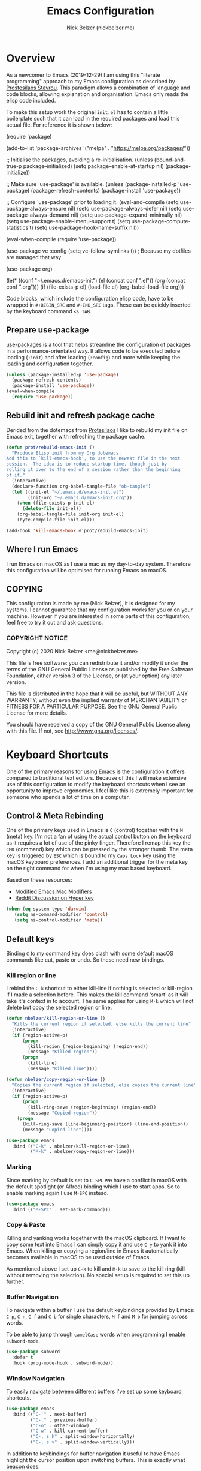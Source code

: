 #+title: Emacs Configuration
#+AUTHOR: Nick Belzer (nickbelzer.me)
* Overview
As a newcomer to Emacs (2019-12-29) I am using this "literate
programming" approach to my Emacs configuration as described by
[[https://protesilaos.com/dotemacs][Prostesilaos Stavrou]]. This paradigm allows a combination of language and
code blocks, allowing explanation and organisation. Emacs only reads the
elisp code included.

To make this setup work the original =init.el= has to contain a little
boilerplate such that it can load in the required packages and load this
actual file. For reference it is shown below:

#+begin_example emacs-lisp
(require 'package)

(add-to-list 'package-archives
             '("melpa" . "https://melpa.org/packages/"))

;; Initialise the packages, avoiding a re-initialisation.
(unless (bound-and-true-p package--initialized)
  (setq package-enable-at-startup nil)
  (package-initialize))

;; Make sure `use-package' is available.
(unless (package-installed-p 'use-package)
  (package-refresh-contents)
  (package-install 'use-package))

;; Configure `use-package' prior to loading it.
(eval-and-compile
  (setq use-package-always-ensure nil)
  (setq use-package-always-defer nil)
  (setq use-package-always-demand nil)
  (setq use-package-expand-minimally nil)
  (setq use-package-enable-imenu-support t)
  (setq use-package-compute-statistics t)
  (setq use-package-hook-name-suffix nil))

(eval-when-compile
  (require 'use-package))

(use-package vc
  :config
  (setq vc-follow-symlinks t)) ; Because my dotfiles are managed that way

(use-package org)

(let* ((conf "~/.emacs.d/emacs-init")
       (el (concat conf ".el"))
       (org (concat conf ".org")))
  (if (file-exists-p el)
      (load-file el)
    (org-babel-load-file org)))
#+end_example

Code blocks, which include the configuration elisp code, have to be
wrapped in =#+BEGIN_SRC= and =#+END_SRC= tags. These can be quickly
inserted by the keyboard command =<s TAB=.

** Prepare use-package
[[https://github.com/jwiegley/use-package][use-packages]] is a tool that helps streamline the configuration of
packages in a performance-orientated way. It allows code to be executed
before loading (=:init=) and after loading (=:config=) and more while
keeping the loading and configuration together.

#+BEGIN_SRC emacs-lisp
(unless (package-installed-p 'use-package)
  (package-refresh-contents)
  (package-install 'use-package))
(eval-when-compile
  (require 'use-package))
#+END_SRC

** Rebuild init and refresh package cache
Derided from the dotemacs from [[https://protesilaos.com/dotemacs/#h:b343378b-d3ec-4c90-8117-6cf92abee45b][Protesilaos]] I like to rebuild my init file on Emacs exit, together with refreshing the package cache.

#+BEGIN_SRC emacs-lisp
(defun prot/rebuild-emacs-init ()
  "Produce Elisp init from my Org dotemacs.
Add this to `kill-emacs-hook', to use the newest file in the next
session.  The idea is to reduce startup time, though just by
rolling it over to the end of a session rather than the beginning
of it."
  (interactive)
  (declare-function org-babel-tangle-file "ob-tangle")
  (let ((init-el "~/.emacs.d/emacs-init.el")
        (init-org "~/.emacs.d/emacs-init.org"))
    (when (file-exists-p init-el)
      (delete-file init-el))
    (org-babel-tangle-file init-org init-el)
    (byte-compile-file init-el)))

(add-hook 'kill-emacs-hook #'prot/rebuild-emacs-init)
#+END_SRC
** Where I run Emacs
I run Emacs on macOS as I use a mac as my day-to-day system. Therefore
this configuration will be optimised for running Emacs on macOS.

** COPYING
This configuration is made by me (Nick Belzer), it is designed for my
systems. I cannot guarantee that my configuration works for you or on
your machine. However if you are interested in some parts of this
configuration, feel free to try it out and ask questions.

*** COPYRIGHT NOTICE
Copyright (c) 2020 Nick Belzer <me@nickbelzer.me>

This file is free software: you can redistribute it and/or modify it
under the terms of the GNU General Public License as published by the
Free Software Foundation, either version 3 of the License, or (at
your option) any later version.

This file is distributed in the hope that it will be useful, but
WITHOUT ANY WARRANTY; without even the implied warranty of
MERCHANTABILITY or FITNESS FOR A PARTICULAR PURPOSE.  See the GNU
General Public License for more details.

You should have received a copy of the GNU General Public License
along with this file.  If not, see <http://www.gnu.org/licenses/>.
* Keyboard Shortcuts
One of the primary reasons for using Emacs is the configuration it
offers compared to traditional text editors. Because of this I will make
extensive use of this configuration to modify the keyboard shortcuts
when I see an opportunity to improve ergonomics. I feel like this is
extremely important for someone who spends a lot of time on a computer.

** Control & Meta Rebinding
One of the primary keys used in Emacs is =C= (control) together with the =M= (meta) key. I'm not a fan of using the actual control button on the keyboard as it requires a lot of use of the pinky finger. Therefore I remap this key the =CMD= (command) key which can be pressed by the stronger thumb. The meta key is triggered by =ESC= which is bound to my =Caps Lock= key using the macOS keyboard preferences. I add an additional trigger for the meta key on the right command for when I'm using my mac based keyboard.

Based on these resources:
 - [[https://nickdrozd.github.io/2019/12/28/emacs-mac-mods.html][Modified Emacs Mac Modifiers]]
 - [[https://www.reddit.com/r/emacs/comments/91qz7l/mac_emacs_and_hyper_key/][Reddit Discussion on Hyper key]]

#+BEGIN_SRC emacs-lisp
(when (eq system-type 'darwin)
   (setq ns-command-modifier 'control)
   (setq ns-control-modifier 'meta))
#+END_SRC

** Default keys
Binding =C= to my command key does clash with some default macOS commands like cut, paste or undo. So these need new bindings.

*** Kill region or line
I rebind the =C-k= shortcut to either kill-line if nothing is selected
or kill-region if I made a selection before. This makes the kill command
'smart' as it will take it's context in to account. The same applies for
using =M-k= which will not delete but copy the selected region or line.

#+BEGIN_SRC emacs-lisp
  (defun nbelzer/kill-region-or-line ()
    "Kills the current region if selected, else kills the current line"
    (interactive)
    (if (region-active-p)
        (progn
          (kill-region (region-beginning) (region-end))
          (message "Killed region"))
        (progn
          (kill-line)
          (message "Killed line"))))

  (defun nbelzer/copy-region-or-line ()
    "Copies the current region if selected, else copies the current line"
    (interactive)
    (if (region-active-p)
        (progn
          (kill-ring-save (region-beginning) (region-end))
          (message "Copied region"))
      (progn
        (kill-ring-save (line-beginning-position) (line-end-position))
        (message "Copied line"))))

  (use-package emacs
    :bind (("C-k" . nbelzer/kill-region-or-line)
           ("M-k" . nbelzer/copy-region-or-line)))
#+END_SRC

*** Marking
Since marking by default is set to =C-SPC= we have a conflict in macOS
with the default spotlight (or Alfred) binding which I use to start
apps. So to enable marking again I use =M-SPC= instead.

#+BEGIN_SRC emacs-lisp
  (use-package emacs
    :bind (("M-SPC" . set-mark-command)))
#+END_SRC

*** Copy & Paste
Killing and yanking works together with the macOS clipboard. If I want
to copy some text into Emacs I can simply copy it and use =C-y= to yank
it into Emacs. When killing or copying a region/line in Emacs it
automatically becomes available in macOS to be used outside of Emacs.

As mentioned above I set up =C-k= to kill and =M-k= to save to the kill
ring (kill without removing the selection). No special setup is required
to set this up further.

*** Buffer Navigation
To navigate within a buffer I use the default keybindings provided by
Emacs: =C-p=, =C-n=, =C-f= and =C-b= for single characters, =M-f= and
=M-b= for jumping across words.

To be able to jump through =camelCase= words when programming I enable
=subword-mode=.

#+BEGIN_SRC emacs-lisp
  (use-package subword
    :defer t
    :hook (prog-mode-hook . subword-mode))
#+END_SRC

*** Window Navigation
To easily navigate between different buffers I've set up some keyboard shortcuts.
#+BEGIN_SRC emacs-lisp
(use-package emacs
  :bind (("C-'" . next-buffer)
         ("C-." . previous-buffer)
         ("C-o" . other-window)
         ("C-w" . kill-current-buffer)
         ("C-, s h" . split-window-horizontally)
         ("C-, s v" . split-window-vertically)))
#+END_SRC

In addition to keybindings for buffer navigation it useful to have Emacs highlight the cursor position upon switching buffers. This is exactly what [[https://github.com/Malabarba/beacon][beacon]] does.
#+BEGIN_SRC emacs-lisp
(use-package beacon
  :defer t
  :config
  (beacon-mode 1)
  (setq beacon-color "#E9D5FF")
  (setq beacon-size 30))
#+END_SRC

** Which-key
[[https://github.com/justbur/emacs-which-key][which-key]] provides hints for which keys can be pressed given a certain
timeout. This seems like a package that will help me explore more
keybindings as a beginner.

#+BEGIN_SRC emacs-lisp
  (use-package which-key
    :ensure t
    :config
    ; Enable which-key mode, which by default uses the window-bottom
    ; option
    (which-key-mode 1))
#+END_SRC
* Emacs configuration
** Window
*** Disable GUI components
As described in the 'Where I run Emacs' session I use the GUI version of
Emacs that comes in it's own window. However I prefer not to use any of
the default gui elements that come with it. Therefore these I disable
elements such as: =use-file-dialog=, =menu-bar-mode=, and
=scroll-bar-mode=.

 + The default startup screen is disabled since it loses its
   usefulness once you get familiar with the basics.
 + The frame title is set to the buffer name.
 + The initial scratch message is set to an empty message.

#+BEGIN_SRC emacs-lisp
(use-package emacs
  :custom
  ; Disable the default OS file picker.
  (use-file-dialog nil)
  ; Disable the default OS dialog for questions.
  (use-dialog-box nil)
  ; Disable the default splash screen.
  (inhibit-splash-screen t)
  ; Disable the startup screen.
  (inhibit-startup-screen t)
  ; Make sure the *scratch* buffer is blank.
  (initial-scratch-message "")
  :config
  ; Set fringe mode to left-only.
  (fringe-mode '(0 . 0))
  ; Disable the menu-bar.
  (menu-bar-mode -1)
  ; Disable to the tool-bar.
  (tool-bar-mode -1)
  ; Disable scroll bars.
  (scroll-bar-mode -1)
  ; Set the frame-title to the buffer name.
  (setq-default frame-title-format '(""))
  ; Make the titlebar transparent.
  (add-to-list 'default-frame-alist '(ns-transparent-titlebar . t)))
#+END_SRC

*** Window transform
#+BEGIN_SRC emacs-lisp
(use-package emacs
  :config
  ; Set default window height to 50.
  (add-to-list 'default-frame-alist '(height . 40))
  (add-to-list 'default-frame-alist '(width . 80)))
#+END_SRC
*** Tab Bar
The tab bar (Emacs 27+) allows the different workspace layouts per tab. This is quite useful. However the native tab bar is currently not enabled on macOS.

#+BEGIN_SRC emacs-lisp
(use-package emacs
  :custom
  ; Always hide the Tab Bar (as it is not enabled for macOS).
  (tab-bar-show f))
#+END_SRC

I set up a custom keymap, given the prefix =C-,= for navigation of tabs and buffers. There is no explicit reason for the use of this prefix.

#+BEGIN_SRC emacs-lisp
(use-package emacs
  :config
  (define-prefix-command (make-symbol "C-,"))
  :bind (("C-, t" . tab-bar-switch-to-tab)
         ("C-, b" . bufler-switch-buffer)
         ("C-, p" . project-find-file)))
#+END_SRC

*** Mode line
I'm not a big fan of the clutter of minor-modes shown in the
mode-line.  Knowing which modes are enabled hasn't helped me unless I'm
messing around with a new package.  This is not enough of an argument to
keep the mode line filled in, which is why I disable it.

#+BEGIN_SRC emacs-lisp
(use-package emacs)
;;  :custom
;;  (mode-line-format nil))
#+END_SRC

** Typeface
*** Font
I use the Jetbrains Mono font as a default for Emacs. Default size of 15 as I prefer my font to be a bit bigger.

Next to this I am using a custom font for =variable-pitch= as this allows me to have a normal spaced font for text in org mode buffers. This is based on [[https://www.youtube.com/watch?v=Oiu3LFK_rX8][this video from protesilaos]]. To make this work correctly with inline code the font sizes should be tested an relatively similar. It is possible that the behaviour does not work with your theme. If you are encountering issues try using the modus themes from Protesilaos.

#+BEGIN_SRC emacs-lisp
(defun nbelzer/set-face-attributes ()
  "Abstracted into a function to avoid duplication in the emacs config."
  (customize-set-variable 'x-underline-at-descent-line t)
  (customize-set-variable 'underline-minimum-offset 0)
  ; Use a slightly more relaxed line height to ease display.
  (customize-set-variable 'line-spacing 0.4)
  (set-face-attribute 'default nil :font "Iosevka Comfy-15")
  (set-face-attribute 'fixed-pitch nil :font "Iosevka Comfy-15")
  (set-face-attribute 'org-block nil :font "Iosevka Comfy-15")
  (set-face-attribute 'org-table nil :font "Iosevka Comfy-15")
  (set-face-attribute 'org-date nil :font "Iosevka Comfy-15")
  (set-face-attribute 'org-meta-line nil :font "Iosevka Comfy-15")
  (set-face-attribute 'variable-pitch nil :font "Iosevka Aile-15")
  (set-face-attribute 'font-lock-comment-face nil :font "Cascadia Code-15" :weight 'semi-light :slant 'italic)
  (set-face-attribute 'org-level-1 nil :font "Iosevka Aile-15" :weight 'bold)
  (set-face-attribute 'org-level-2 nil :font "Iosevka Aile-15" :weight 'bold)
  (set-face-attribute 'org-level-3 nil :font "Iosevka Aile-15" :weight 'bold))

(use-package emacs
  :config
  (nbelzer/set-face-attributes)
  ; Enable variable pitch mode in org and markdown buffers.
  :hook ((org-mode-hook . variable-pitch-mode)
         (markdown-mode-hook . variable-pitch-mode)))
#+END_SRC

*** Parentheses
Highlight paratheses with no delay.

#+BEGIN_SRC emacs-lisp
(use-package emacs
  :custom
  (show-paren-delay 0)
  (show-paren-style 'mixed)
  (show-paren-ring-bell-on-mismatch t)
  :config
  (show-paren-mode 1))
#+END_SRC

*** Theme
I used to use the [[https://gitlab.com/protesilaos/modus-themes][modus-themes]] from Protesilaos Stavrou for their compatibility and great accessibility.  However Protesilaos Stavrou recently released the [[https://protesilaos.com/emacs/ef-themes][ef-themes]] which include a great set of dark/night themes with a little more color.  Currently I am using =ef-day= and =ef-autumn= for light and dark mode respectively.

#+BEGIN_SRC emacs-lisp
(defun nbelzer/apply-theme (appearance)
  "Load these, taking current system APPEARANCE into consideration."
  (mapc #'disable-theme custom-enabled-themes)
  ; Load a random theme based on the appearance ('light or 'dark).
  (ef-themes-load-random appearance)
  ; Use the custom function to override some face attributes.
  (nbelzer/set-face-attributes))

(use-package ef-themes
  :config
  ; Set a dark theme by default.
  (nbelzer/apply-theme 'dark))


(add-hook 'ns-system-appearance-change-functions #'nbelzer/apply-theme)
#+END_SRC

** Buffer Management
I stumbled upon this package: [[https://github.com/alphapapa/bufler.el][bufler]] which /is like a butler for your
buffers/. It allows organisation of buffers based on rules (like a
specific workspace). It also plays nicely with the =tab-bar-mode=
introduced in Emacs 27.

#+BEGIN_SRC emacs-lisp
(use-package bufler
  :ensure t
  :custom
  ; Enable bufler-mode on startup.
  (bufler-mode))
#+END_SRC

** Indentation
By default I like a tab width of 4 as it matches the default in most
editors. This makes the appearence of text and code similar.

#+BEGIN_SRC emacs-lisp
  (use-package emacs
    :init
    ; First try to indent the current line, then use tab to complete at
    ; point.
    (setq-default tab-always-indent 'complete)
    (setq-default tab-width 4)
    ; Use spaces over tabs.
    (setq-default indent-tabs-mode nil))
#+END_SRC

** Line length
Based on personal preference I like a small line length. In Emacs I
typically prefer a column count of 72.

#+BEGIN_SRC emacs-lisp
  (use-package emacs
    :custom
    (fill-column 72)
    ; When we fill paragraph we want the command to take into account
    ; sentences (which end with a period).
    (sentence-end-without-period nil)
    :config
    ; Show the column number in the mode line.
    (column-number-mode))
#+END_SRC

In plain text mode I setup Emacs to automatically format fill
paragraphs.
#+BEGIN_SRC emacs-lisp
  (use-package emacs
    :config
    (setq adaptive-fill-mode t))
;    :hook (text-mode-hook . (lambda ()
;                              (turn-on-auto-fill))))
#+END_SRC

** Delete trailing spaces
Trailing whitespace should automatically be removed before saving.

#+BEGIN_SRC emacs-lisp
(use-package emacs
  :hook (before-save-hook . delete-trailing-whitespace))
#+END_SRC

** Scrolling Behaviour
I want Emacs to help me keep focus of the cursor when scrolling.

#+BEGIN_SRC emacs-lisp
(use-package emacs
  :custom
  ; Preserve the screen position as much as possible during scrolling.
  (scroll-preserve-screen-position 1)
  (scroll-step 2)
  ; Keep a margin of 1 lines at the bottom when scrolling.
  (scroll-margin 2))
#+END_SRC

** Backups
As outlined by [[https://stackoverflow.com/questions/151945/how-do-i-control-how-emacs-makes-backup-files][ymf3 in this stackoverflow thread]] Emacs backups are
great, however it is not so great when they are in the way or clutter
your working directories. This can be resolved by setting a custom
folder for your backups.

#+BEGIN_SRC emacs-lisp
  (use-package emacs
    :custom
    (backup-directory-alist `(("." . "~/.emacs.backups")))
    (backup-by-copying t)
    (delete-old-versions t)
    (kept-new-versions 6)
    (kept-old-versions 2)
    (version-control t))
#+END_SRC
** Startup Time
To keep Emacs speedy (especially during startup) I followed a few tricks
described by [[https://blog.d46.us/advanced-emacs-startup/][Joe Schafer]]. This piece of code displays a message on
startup that shows how quickly Emacs was ready.

#+BEGIN_SRC emacs-lisp
(add-hook 'emacs-startup-hook
          (lambda ()
            (message "Emacs ready in %s with %d garbage collections."
                     (format "%.2f seconds"
                             (float-time
                              (time-subtract after-init-time before-init-time)))
                     gcs-done)))
#+END_SRC

Running a speed test (see next code block) the theoretical fastest I
could load Emacs is =0.7s=. With current optimisations I achieve about
=2.22s= so there is definitely some extra room for improvement however,
given the tiny amount of time spent I am quite happy with this speedup
time.

** Dired
Dired is a great package (included in Emacs) to browse files. Some
tweaks make it even better:
+ Delete files by moving them to the trash.
+ Enable recursive deletes and copies by default.
+ Customize the display format:
  + Show all files except =.= and =..= (=-A=),
  + Show appropriate symbol for the type of file (=-F=),
  + Show human readable file sizes (=-h=).
+ Hide file details by default (=dired-hide-details-mode=).
+ Use line highlighting (=hl-line-mode=)
#+BEGIN_SRC emacs-lisp
(use-package dired
  :custom
  (dired-use-ls-dired nil)
  (delete-by-moving-to-trash t)
  (dired-recursive-copies 'always)
  (dired-recursive-deletes 'always)
  ; Customize the listing to hide . and .. (-A), show sizes in human
  ; readable format (-h), and show the appropriate symbol for the
  ; type of file/directory (see ls man page).
  (dired-listing-switches "-lAFh")
  ; By default hide details on each file highlight the entire line.
  :hook (dired-mode-hook . dired-hide-details-mode)
        (dired-mode-hook . hl-line-mode))
#+END_SRC

* macOS Specific
** Emoji Support
As defined by [[https://github.crookster.org/emacs27-from-homebrew-on-macos-with-emoji/][David Crook]] this snippet allows the use of Emojis in Emacs 🚀.

#+BEGIN_SRC emacs-lisp
;;; Useful for https://github.com/dunn/company-emoji
;; https://www.reddit.com/r/emacs/comments/8ph0hq/i_have_converted_from_the_mac_port_to_the_ns_port/
;; not tested with emacs26 (requires a patched Emacs version for
;; multi-color font support)
(if (version< "27.0" emacs-version)
    (set-fontset-font
     "fontset-default" 'unicode "Apple Color Emoji" nil 'prepend)
  (set-fontset-font
   t 'symbol (font-spec :family "Apple Color Emoji") nil 'prepend))

(use-package company-emoji
  :init
  (defun remove-company-emoji ()
    (make-local-variable 'company-backends)
    (setq company-backends (delete 'company-emoji company-backends)))
  :custom
  (company-emoji-insert-unicode nil)
  :hook
  (python-mode-hook . remove-company-emoji))
#+END_SRC
** Fix folder access
When using the default Emacs cask from brew on macOS 11 I ran in to some
problems with respect to accessing iCloud folders. The issue could not
be fixed by applying the "Full Disk Access" permission in the Security &
Preferences panel in System Prefences. This is related the installed
Emacs version being a script that checks the architecture of the machine
and runs the appropriate binary. Because of this we either need to give
the permission to the correct binary or update the =.app= such that it
directly opens the binary as explained in this article: [[https://spin.atomicobject.com/2019/12/12/fixing-emacs-macos-catalina/][Fixing Emacs
after an Upgrade]].

#+BEGIN_EXAMPLE bash
# Since MacOS Catalina the binary that is likely to launch (at least on
# my machine) is located in the Emacs-x86_64-10_14/ folder. This could
# be different on a new machine (perhaps running Apple Silicon).

# First step is actually make that binary the one that is started.
cd /Applications/Emacs.app/Contents/MacOS
mv Emacs Emacs-launcher
mv Emacs-x86_64-10_14 Emacs

# As we changed the binary that is launched the code signature is no
# longer valid. Therefore we should remove it.
rm -rf /Applications/Emacs.app/Contents/_CodeSignature
#+END_EXAMPLE

** Fix $PATH
By default the PATH variable used in Emacs does not reflect the one used
in the terminal. This is fixed by the [[https://github.com/purcell/exec-path-from-shell][exec-path-from-shell]] package.

#+BEGIN_SRC emacs-lisp
  (use-package exec-path-from-shell
    :ensure t
    :init
    (exec-path-from-shell-initialize))
#+END_SRC
* Ivy, Counsel, Prescient and Ivy-rich
[[https://github.com/abo-abo/swiper][Ivy]] is a generic completion mechanism for emacs, I use it to enhance the
minibuffer experience. Counsel is used to remap default built-in Emacs
functions to ones that are customized with more keybindings. Prescient
is used keep track of frequently used items present lists in ivy based
on this. Ivy-rich enhances some of the ivy-counsel menus with more
information in the otherwise empty space.

#+BEGIN_SRC emacs-lisp
  (use-package ivy
    :defer 1
    :ensure t
    :custom
    ; Show recently used files in switch buffer
    (ivy-use-virtual-buffers t)
    (ivy-display-style 'fancy)
    :config
    (ivy-mode 1))

  (use-package counsel
    :defer 1
    :ensure t
    :after ivy)

  (use-package prescient
    :defer 1
    :ensure t
    :custom
    (prescient-history-length 50)
    (prescient-save-file "~/.emacs.d/prescient-items")
    (prescient-filter-method '(fuzzy initialism regexp))
    :config
    (prescient-persist-mode 1))

  (use-package ivy-prescient
    :defer 1
    :ensure t
    :after (prescient ivy)
    :custom
    (ivy-prescient-enable-filtering t)
    (ivy-prescient-enable-sorting t)
    :config
    (ivy-prescient-mode 1))

  (use-package ivy-rich
    :defer 2
    :ensure t
    :after ivy
    :config
    (ivy-rich-mode 1))
#+END_SRC

* Snippets
Snippets are a great way to reduce the amount of repetitive work to be
done. An example being defining images in org-mode. By using
[[https://github.com/joaotavora/yasnippet][yasnippet]] we can define snippets with custom variables.

Yasnippet no longer bundles snippets but we can take inspiration from [[http://andreacrotti.github.io/yasnippet-snippets/snippets.html][this
great collection of existing snippets]] to build our own.

#+begin_src emacs-lisp
(use-package yasnippet
  :ensure
  :defer 1
  :custom
  (yas-snippet-dirs '("~/.emacs.d/snippets"))
  :config
  (yas-global-mode 1))
#+end_src

* Programming
** Linting
*** Flycheck
[[https://flycheck.org][Flycheck]] is used for syntax checking with support for many different
programming languages out of the box.

#+BEGIN_SRC emacs-lisp
  (use-package flycheck
    :defer t
    :ensure t
    :custom
    ; Check syntax on save.
    (flycheck-check-syntax-automatically '(save mode-enabled)))

  (use-package flycheck-indicator
    ; Show flycheck messages on the modeline.
    :defer t
    :ensure t
    :after flycheck
    :hook (flycheck-mode-hook . flycheck-indicator-mode))
#+END_SRC
** Documentation
To be able to save and read documentation offline, within emacs, we can use the devdocs package.  It can search through documentation on [[https://devdocs.io][devdocs.io]] and can even download it to accessible offline.
#+BEGIN_SRC emacs-lisp
(use-package devdocs
  :ensure t)
#+END_SRC

** Formatting
Code formatting is done using many different tools, [[https://github.com/lassik/emacs-format-all-the-code][format-all]] is a package that tries to be the middleman and call the right formatter for the right file.

The package will automatically install the right tool (upon confirmation) if the tool cannot be found.  If there are multiple tools available you can use the =.dir-locals.el= to set a preferred tool for a specific folder or project.

+ I opened [[https://github.com/lassik/emacs-format-all-the-code/pull/193][a PR]] that includes the required changes to support =.erb= files.

#+BEGIN_SRC emacs-lisp
(use-package format-all
  :ensure t
  ; Enable format on save when in prog-mode.
  :hook (prog-mode-hook . format-all-mode))
#+END_SRC

** Programming mode
Some defaults I like to apply in programming mode:
#+BEGIN_SRC emacs-lisp
  (use-package emacs
     :hook (prog-mode-hook . display-line-numbers-mode))
#+END_SRC

** Language Server Protocol (LSP)
The language server protocol opens Emacs up to simple code comprehension and autocomplete features such as:
 + Clever autocomplete (based on types)
 + Find references/definitions
 + Clever renaming

#+BEGIN_SRC emacs-lisp
; Should increase the amount of data emacs can read from processes to support larger language server responses.
(setq read-process-output-max (* 1024 1024)) ;; 1mb

(use-package lsp-mode
  :ensure t
  :defer t
  :init
  ; Inform lsp-mode about what language is used in an .html.erb file.
  (with-eval-after-load 'lsp-mode
    (add-to-list 'lsp-language-id-configuration
                 '(".*\\.html?.erb$" . "html")))
  :custom
  ; Set flycheck as the default diagnostic package.
  (lsp-diagnostic-package :flycheck)
  ; Disable the modeline diagnostics.
  (lsp-modeline-diagnostics-enable nil)
  ; Disable headerline with breadcrumbs.
  (lsp-headerline-breadcrumb-enable nil)
  ; Make sure that we always call lsp-deferred to avoid long
  ; periods of unresponsiveness.
  :commands (lsp lsp-deferred))
#+END_SRC

*** Ruby
In addition to Solargraph support through LSP we can improve our experience with Ruby by using [[https://github.com/rodimius/emacs-ruby-electric/blob/master/ruby-electric.el][ruby-electric]]. This mode automatically closes different modules like =def=, =if=, =for=, etc.

#+BEGIN_SRC emacs-lisp
(use-package ruby-electric
  :defer t
  :ensure t
  :hook ((ruby-mode-hook . ruby-electric-mode)))

(defun switch-to-test-buffer (buf strg)
    (switch-to-buffer-other-window "*compilation*")
    (read-only-mode)
    (goto-char (point-max))
    (local-set-key (kbd "q")
                   (lambda () (interactive) (quit-restore-window))))

(use-package ruby-test-mode
  :defer t
  :ensure t
  :hook ((enh-ruby-mode-hook . ruby-test-mode)
         ('compilation-finish-functions . switch-to-test-buffer)))

(use-package enh-ruby-mode
  :defer t
  :ensure t
  :init
  (add-to-list 'auto-mode-alist '("\\.rb\\'" . enh-ruby-mode))
  (add-to-list 'interpreter-mode-alist '("ruby" .enh-ruby-mode)))

; Disable the use of specific faces defined by enh-ruby-mode as it
; interferes with variable pitch mode.
(remove-hook 'enh-ruby-mode-hook 'erm-define-faces)
#+END_SRC

**** Search through gems
Here I've set up a command that allows me to search all project related gems for a specific string.

#+BEGIN_SRC elisp
(defun fetch-gem-paths ()
  "Fetch paths of all the gems in the current project."
  (let ((default-directory (locate-dominating-file default-directory "Gemfile")))
    (when default-directory
      (with-temp-buffer
        (call-process-shell-command "bundle show --paths" nil t)
        (split-string (buffer-string) "\n")))))

(defun grep-gems (search-term)
  "Grep through all installed gems in the current project."
  (interactive (list (read-string (format "Enter search term (default '%s'): " (or (thing-at-point 'sexp) ""))
                                  nil nil (thing-at-point 'sexp))))
  (let* ((gem-paths (fetch-gem-paths))
         (grep-command (concat "grep -rn "
                               (shell-quote-argument search-term)
                               " "
                               (mapconcat 'identity gem-paths " "))))
    (grep grep-command)
    (with-current-buffer "*grep*"
      ; The first 4 lines are used to display the grep command.
      (goto-line 5)
      (narrow-to-region (point) (point-max)))))

(global-set-key (kbd "C-c C-g") 'grep-gems)
#+END_SRC

*** Python
Python can work using the =pyls= which needs to be installed using
pip. By default we start lsp when opening python mode.

#+BEGIN_SRC emacs-lisp
  (use-package emacs
    :hook (python-mode-hook . lsp))
#+END_SRC

Python uses a global environment but can also be configured using
virtual environments. Using =pyvenv= I can tap in to the right
virtualenv for each project such that lsp mode understands the packages
that I have installed.

#+BEGIN_SRC emacs-lisp
  (use-package pyvenv
    :defer t
    :ensure t)
#+END_SRC

To use the Microsoft language server we need to install a separate package.

#+BEGIN_SRC emacs-lisp
(use-package lsp-python-ms
  :ensure t
  :defer t
  :init
  (setq lsp-python-ms-auto-install-server t)
  (setq lsp-python-ms-python-executable "/usr/local/bin/python3")
  :hook (python-mode-hook . (lambda ()
                              (require 'lsp-python-ms)
                              (lsp))))
#+END_SRC

*** Swift
LSP mode for Swift uses the sourcekit-lsp by Apple, this comes installed
with XCode.

#+BEGIN_SRC emacs-lisp
  (use-package lsp-sourcekit
    :defer t
    :ensure t)
  (use-package swift-mode
    :defer t
    :ensure t
    :hook (swift-mode-hook . lsp))
#+END_SRC
*** Golang
Golang uses [[https://github.com/golang/tools/tree/master/gopls][gopls]] which has some recommendations for the [[https://github.com/golang/tools/blob/master/gopls/doc/emacs.md][Emacs setup]].

#+BEGIN_SRC emacs-lisp
  (use-package go-mode
    :defer t
    :ensure t)

  (use-package lsp-mode
    :defer t
    :ensure t
    :after go-mode
    :hook (go-mode-hook . lsp-deferred))

  ;; Set up before-save hooks to format buffer and add/delete imports.
  ;; Make sure you don't have other gofmt/goimports hooks enabled.
  (defun lsp-go-install-save-hooks ()
    (add-hook 'before-save-hook #'lsp-format-buffer t t)
    (add-hook 'before-save-hook #'lsp-organize-imports t t))
  (add-hook 'go-mode-hook #'lsp-go-install-save-hooks)
#+END_SRC

** Company Mode
To enhance the autocomplete experience we use [[https://company-mode.github.io][company-mode]] to provide completion at point.

#+BEGIN_SRC emacs-lisp
(use-package company
  :ensure t
  :config
;  (add-to-list 'company-backends 'company-ispell)
  (setq company-global-modes '(not org-mode markdown-mode latex-mode))
  :hook (after-init-hook . global-company-mode))
(use-package company-box
  :ensure t
  :after lsp-mode)
#+END_SRC
** Debug Adapter Protocol (DAP)
The debug adapter protocol is the equivalent of the language server
protocol for debugging applications.

#+BEGIN_SRC emacs-lisp
(use-package dap-mode
  :defer t
  :ensure t)
#+END_SRC

*** Golang
To get DAP mode working for Golang we need to follow the following steps
based on the [[https://emacs-lsp.github.io/dap-mode/page/configuration/#go][dap-mode documentation]].
+ After installing =dap-mode=, run =dap-go-setup=. This will install the
  VSCode Go extension which includes =goDebug.js=, that is currently still
  required. A proper dap-mode server [[https://github.com/emacs-lsp/dap-mode/issues/318][seems to be in the works]].
+ Next to this we also need to install =delve= which is the debugger tool
  for golang. It can be installed, [[https://github.com/go-delve/delve/blob/master/Documentation/installation/osx/install.md][per instructions]], by running =go get
  github.com/go-delve/delve/cmd/dlv=.
+ After this all is ready to debug your go programs, however you will
  need to setup a proper =launch.json= to run your code via =dap-debug=.

After some more research I found out that I can actually use =go-delve=
directly using the =go-dlv= package. This allows me to use the grand
unified debugger (GUD) which supports different types of debuggers. This
uses a simpler approach as it provides you access to a (dlv) terminal
while showing the code in a separate buffer.

While reading about [[https://www.gnu.org/software/emacs/manual/html_node/emacs/Debuggers.html#Debuggers][GUD]] there seems to be a lot of configuration
available and I will spend some time with it before choosing either this
or dap-mode.

** Git
As my git client I use the amazing magit.

#+BEGIN_SRC emacs-lisp
(use-package magit
  :defer t
  :ensure t
  :custom
  ; Show fine differences for the current diff hunk only, used to
  ; minimize space used on screen.
  (magit-diff-refine-hunk t)
  :bind (("C-c g" . magit-status)))
#+END_SRC

*** Signing commits
#+BEGIN_SRC emacs-lisp
; Always start pinentry on emacs boot.
(setq epg-pinentry-mode 'loopback)
(pinentry-start)
#+END_SRC

I've summarised the steps to setup commit signing on macOS.
#+BEGIN_EXAMPLE bash
# You might have to install gnupg
brew install gnupg

# Follow the steps to generate key, set a strong password.
gpg --full-generate-key
#+END_EXAMPLE

Add the following snippet to =~/.gnupg/gpg-agent.conf=:
#+BEGIN_EXAMPLE conf
# Connects gpg-agent to the OSX keychain via the brew-installed
# pinentry program from GPGtools. This is the OSX 'magic sauce',
# allowing the gpg key's passphrase to be stored in the login
# keychain, enabling automatic key signing.
allow-emacs-pinentry
allow-loopback-pinentry
#+END_EXAMPLE

Now test your setup:
#+BEGIN_EXAMPLE bash
echo "test" | gpg --clearsign
#+END_EXAMPLE

If all works you should [[https://docs.github.com/en/authentication/managing-commit-signature-verification/adding-a-new-gpg-key-to-your-github-account][add your key to GitHub]] and setup git to use your key for signing commits:
#+BEGIN_EXAMPLE bash
# Set git to always sign your commits, leave out the `--global` if
# you only want to apply the setting to your local repo.
git config --global commit.gpgsign true

# List your gpg keys to find the key to use:
gpg --list-secret-keys
# The output should look something like this:
#
#   sec   rsa2048 2019-01-15 [SC]
#         YOUR_GPG_KEY_APPEARS_HERE
#   uid           [ultimate] Your Name <your@email.here>
#   ssb   rsa2048 2019-01-15 [E]

# Set that key as your users signingkey.
git config --global user.signingkey YOUR_GPG_KEY
#+END_EXAMPLE

You might have to restart the gpg-agent if it is not working right away:
#+BEGIN_EXAMPLE bash
# Kill gpg-agent
killall gpg-agent

# Run gpg-agent in daemon mode
gpg-agent --daemon
#+END_EXAMPLE

** Zen mode
I prefer to have a simplified mode where the content on my screen is in
focus.

#+BEGIN_SRC emacs-lisp
  (use-package olivetti
    :ensure
    :defer t
    :diminish
    :config
    ; Set the default body width to the recommened 65 characters.
    (setq olivetti-body-width 65)
    (define-minor-mode nbelzer/zen-mode
      "Toggle zen-mode in the current buffer."
      :init-value nil
      :global nil
      (if nbelzer/zen-mode
          (progn
            (olivetti-mode 1)
            (message "Enabled Zen Mode"))
        (progn
          (delete-other-windows)
          (olivetti-mode -1)
          (message "Disabled Zen Mode"))))
    :bind ("C-c z" . nbelzer/zen-mode)
    :hook (org-mode-hook . olivetti-mode))
#+END_SRC
** Racket
I use the racket language for going through SICP. Set it up according to
[[https://github.com/DEADB17/ob-racket][this]] repository. I use [[https://www.racket-mode.com/#Install-Racket-Mode][racket-mode]] as major mode for editing racket files.

#+BEGIN_SRC emacs-lisp
; Allows emacs to find our ob-racket.el file.
(add-to-list 'load-path "~/.emacs.d/lisp/")

(use-package ob-racket
  :after org
  :pin manual
  :defer t
  :commands
  (org-babel-execute:racket
   org-babel-expand-body:racket))

; Racket-mode enables highlighting
(use-package racket-mode
  :ensure t
  :defer t)
#+END_SRC

I have installed racket through =brew install minimal-racket=. To support
the custom [[https://docs.racket-lang.org/sicp-manual/SICP_Language.html][SICP language]] in racket you can install it using the
following command:
#+BEGIN_EXAMPLE bash
raco pkg install sicp
#+END_EXAMPLE

** GraphQL
#+BEGIN_SRC emacs-lisp
(use-package graphql-mode
  :ensure t
  :defer t
  :mode "\\.gql\\'")
#+END_SRC

** Docker
#+BEGIN_SRC emacs-lisp
(use-package dockerfile-mode
  :ensure t
  :defer t
  :mode "\\.Dockerfile\\'")
#+END_SRC
** YAML
#+BEGIN_SRC emacs-lisp
(use-package yaml-mode
  :ensure t
  :defer t
  :mode "\\.ya?ml\\'")
#+END_SRC
** HTML
For editing HTML I am currently using [[https://web-mode.org][web-mode]] as it seems to be the
most popular package for this.

#+BEGIN_SRC emacs-lisp
(use-package web-mode
  :ensure t
  :init
  ; Set default HTML indent to 2 spaces.
  (setq web-mode-markup-indent-offset 2)
  :mode ("\\.html?\\'" "\\.svelte\\'" "\\.erb\\'" "\\.antlers\\'" "\\.php\\'"))
#+END_SRC
** CSS
I often use [[https://tailwindcss.com][TailwindCSS]] as the main library to write my HTML styling in, TailwindCSS offers a language server that I can hook into =lsp-mode= using a package by [[https://github.com/merrickluo/][merrickluo]], named [[https://github.com/merrickluo/lsp-tailwindcss][lsp-tailwindcss]].

#+BEGIN_SRC emacs-lisp
(use-package lsp-tailwindcss
  :ensure t)
#+END_SRC

In addition to this we need to run =M-x lsp-install-server=, then select =tailwindcss=.
** Pair Programming
Based on [[https://www.reddit.com/r/emacs/comments/ja97xs/comment/g8pgyy1/?utm_source=share&utm_medium=web2x&context=3][this Reddit]] comment, this snippet introduces
=pair-programming-mode=.

#+BEGIN_SRC emacs-lisp
(defvar pair-programming--pair-programmer
  nil
  "The current pair programmer as (name email)")

(defun enable-pair-programming-mode ()
  "Sets visuals for pair programming mode and prompt for your buddy."
  (let ((pair-programmer (git-commit-read-ident nil)))
    (setq pair-programming--pair-programmer pair-programmer)
    (message (concat "Pair programming with " (car pair-programmer)))))

(defun disable-pair-programming-mode ()
  "Disable pair programming visuals and settings."
  (setq pair-programming--pair-programmer nil)
  (message "PP mode disabled"))

(define-minor-mode pair-programming-mode ()
  "Toggle Pair Programming Mode.

This prompts for a pair programmer from your current git commit history.
When you commit with (ma)git, the pair programmer is inserted as a co-author.
Additionally, line number mode is enabled."
  :global t
  :lighter " PP"
  (if pair-programming-mode
      (enable-pair-programming-mode)
    (disable-pair-programming-mode)))

(defun insert-pair-programmer-as-coauthor ()
  "Insert your pair programer into the current git commit."
  (when (and pair-programming-mode git-commit-mode)
    (pcase pair-programming--pair-programmer
      (`(,name ,email) (git-commit-insert-header "Co-authored-by" name email))
      (_ (error "No pair programmer found or wrong content")))))

(add-hook 'git-commit-setup-hook 'insert-pair-programmer-as-coauthor)
#+END_SRC
** Copilot
Experimental addition of [[https://github.com/features/copilot][Github Copilot]] into Emacs, seems quite useful.

#+BEGIN_SRC emacs-lisp
(use-package copilot
  :straight (:host github :repo "zerolfx/copilot.el" :files ("dist" "*.el"))
  :ensure t
  :hook
  (prog-mode-hook copilot-mode)
)
#+END_SRC

* Org mode
** Keybindings
One of the keybindings I use often is =C-,= which opens a buffer to either
buffer or tab navigation. However in org-mode this is bound to some
action on agenda files.

#+BEGIN_SRC emacs-lisp
(use-package emacs
  :bind (:map org-mode-map
              ("C-'" . nil)))
#+END_SRC

** Content
In org mode I prefer my content to be centered using =olivetti-mode= by
default.

#+BEGIN_SRC emacs-lisp
(use-package emacs
  :hook (org-mode-hook . olivetti-mode)
  :custom
  (org-return-follows-link t)
  (org-startup-folded t))
#+END_SRC

** Headers
To make my headers stand out from the default =* Header1= or =** Header
2= I use =org-superstar=.

#+BEGIN_SRC emacs-lisp
(use-package org-superstar
  :ensure
  :after org
  :defer t
  :custom
  (org-superstar-remove-leading-stars t)
;  (setq org-superstar-headline-bullets-list
;        '("" "◉" "○" "▷"))
  (org-superstar-item-bullet-alist
        '((?+ . ?•)
          (?* . ?➤)
          (?- . ?-)))
  :hook (org-mode-hook . org-superstar-mode))
#+END_SRC

** Indentation
As some headers can go very deep I am not a big fan of the default
indentation that increases for each level of header.

#+BEGIN_SRC emacs-lisp
(use-package emacs
  :custom
  (org-adapt-indentation nil)
  (org-indent-indentation-per-level 0))
#+END_SRC

** Markup
Just like with links I think we can hide the emphasis markers like =/=
or =*= when marking up text to be italic or bold.
#+BEGIN_SRC emacs-lisp
(use-package emacs
  :custom
  (org-hide-emphasis-markers t))
#+END_SRC

** Images
By default images are shown in their original width, this is most likely
too wide. Therefore we can use the =#+ATTR_ORG: :width 250px= attribute
above each image. This however only works if we set the
=org-image-actual-with= variable to =nil=.

#+BEGIN_SRC emacs-lisp
(use-package emacs
  :custom
  (org-image-actual-width nil)
  (org-startup-with-inline-images t))
#+END_SRC

Especially when making notes there is a lot of friction into adding
images. The most simple solution would be to be able to drag images into
Emacs which would place the image at the position of the cursor. This
would require moving the image to some local =img/= directory (as most
images are likely to be temporary screenshots) and inserting the
required org-mode boilerplate to define the image.

Luckily such a package already exists and is called [[https://github.com/abo-abo/org-download][org-download]].

#+BEGIN_SRC emacs-lisp
(defun org-download-annotate-nbelzer (link)
  "Annotate LINK with the time of download."
)

(use-package org-download
  :ensure
  :after org
  :defer 1
  :custom
  ; By default always use a local directory for storing images.
  (org-download-image-dir "./img")
  (org-download-annotate-function (lambda (link) "")))
#+END_SRC

** Source code blocks
By default org mode seems to require indentation in src code blocks, I
don't think this is neccesary so  I disabled it.

#+BEGIN_SRC emacs-lisp
(use-package org-src
  :after org
  :defer t
  :custom
  (org-src-preserve-indentation t)
  (org-edit-src-content-indentation 0))
#+END_SRC

#+BEGIN_SRC emacs-lisp
(use-package ob-python
  :defer t
  :ensure org-contrib
  :commands (org-babel-execute:python))

(use-package ob-sqlite
  :defer t
  :ensure org-contrib
  :commands
  (org-babel-execute:sqlite
   org-babel-expand-body:sqlite))

(use-package slime
  :defer t
  :custom
  (inferior-lisp-program "clisp"))

(use-package ob-lisp
  :defer t
  :after org
  :commands
  (org-babel-execute:lisp))
#+END_SRC

Allow usage of ruby code blocks in org src blocks.  Switch between functional mode and scripting mode by including =:results output= in the block definition.

#+BEGIN_SRC emacs-lisp
(require 'ob-ruby)
#+END_SRC

** Latex
To support latex code we need to install both Latex and dvipng. Both can be done through the following commands on macOS.

#+BEGIN_EXAMPLE bash
brew cask install basictex
sudo tlmgr update --self
sudo tlmgr install dvisvgm
#+END_EXAMPLE

Based on [[https://madcoda.com/2014/04/getting-started-with-texlatex-on-maclinux/][this]] blog post. Math snippets [[https://orgmode.org/manual/LaTeX-math-snippets.html][can then be enabled by]] including
=#+OPTIONS: tex:dvisvgm= to the org file.

#+BEGIN_SRC emacs-lisp
(use-package org
  :custom
  (org-startup-with-latex-preview t)
  (org-latex-create-formula-image-program 'dvisvgm))
#+END_SRC

Additionally we will use [[https://github.com/io12/org-fragtog][org-fragtog]] to automate the toggling inline latex
fragments when the cursor moves over a latex fragment. This means we
always show the rendered fragment, unless the cursor is located in the
fragment. To me this seems like the ideal workflow.

#+BEGIN_SRC emacs-lisp
(use-package org-fragtog
  :ensure
  :defer t
  :hook (org-mode-hook . org-fragtog-mode))
#+END_SRC

** Org-roam
Roam is a relatively new online tool that allows a more interlinked-type of note taking. Links to one note automatically create backlinks. This allows easy exploration of your notes (if you take care in creating and linking them).

This system reflects the [[https://en.wikipedia.org/wiki/Zettelkasten][slip-box method]] and the idea is
that once you attain a reasonable number of notes, that all link to each other somehow, you will be able do draw inspiration and knowledge from them. This improves upon hierarchical note taking as what you might write down is more likely to get lost.

Org-roam specifically replicates this behaviour from Roam, allowing easy referencing of other notes in your system. This automatically creates backlinks for those notes. Providing you with both the note and related notes in an instant. Roam and org-roam have the benefit over the handwritten slip-box method in that they can provide more information about your links and backlinks and have a technically infinite storage capacity. One of the major benefits of using the slip-box method did
seem to be in the required concise-ness of the notes. An explanation or thought had to fit on an index card. This can be replicated using some sort of character limit, however I'll first experiment with keeping this in mind while developing my personal slip-box.

+ [[https://blog.viktomas.com/posts/slip-box/][A nice short guide on the Zettelkasten (slip-box) method]]

#+BEGIN_SRC emacs-lisp
(use-package org-roam
  :ensure t
  :defer t
  :init
  (setq org-roam-v2-ack t)
  (org-roam-db-autosync-mode)
  :custom
  (org-roam-directory "~/Documents/org/slip-box/")
  :bind (:map org-roam-mode-map
              (("C-c n l" . org-roam)
               ("C-c n f" . org-roam-find-file)
               ("C-c n g" . org-roam-graph))
         :map org-mode-map
              (("C-c n i" . org-roam-insert))
              (("C-c n I" . org-roam-insert-immediate))))
#+END_SRC

* PDF
=pdf-tools= is a great package for interacting with PDF files in
Emacs. However I had some trouble setting it up due to a 'missing'
dependency: zlib. Even though zlib is installed through brew I had to
inject the following three lines just above the =./configure ...= command
as for some reason just setting them as environment variables through
=setenv= did not work.

#+BEGIN_EXAMPLE bash
export LDFLAGS="-L/usr/local/opt/zlib/lib"
export CPPFLAGS="-I/usr/local/opt/zlib/include"
export PACKAGE_CONFIG_PATH="/usr/local/opt/zlib/lib/pkgconfig"
#+END_EXAMPLE

#+BEGIN_SRC emacs-lisp
(use-package pdf-tools
  :ensure t
  :defer t
  :mode ("\\.pdf\\'" . pdf-view-mode)
  :custom
  ; Enable support for retina display.  See
  ; https://github.com/politza/pdf-tools/issues/51#issuecomment-544049068
  (pdf-view-use-scaling t))
#+END_SRC

Next to the installation problem I was having issues with blurry
rendering of the pdf-files (this also applied to org-mode latex). This
was solved by using a mac-specific Emacs build: [[https://bitbucket.org/mituharu/emacs-mac/src/master/][emacs-mac]], which
includes many macOS native features like smooth scrolling.

* Bibtex
For my thesis I need a robust solution to manage my research papers, the relation to other papers, notes and highlights and their bibtex entries. After searching and trying out different programs, like EndNote and Zotero, I found [[https://github.com/tmalsburg/helm-bibtex][bibtex-completion]] which seems to provide the best match with me.

One of the powerful features are [[https://github.com/tmalsburg/helm-bibtex#tag-publications][tags]] to add tags to bibtex
entries. This allows the sorting of entries as =to-read= or =msc-thesis=.

#+BEGIN_SRC emacs-lisp
(use-package bibtex-completion
  :ensure t)

(use-package ivy-bibtex
  :ensure t
  :requires bibtex-completion
  :custom
  ; Required according to the documentation on Github.
  (ivy-re-builders-alist '((ivy-bibtex . ivy--regex-ignore-order)
                           (t . ivy--regex-plus)))
  ; Where the bibtex bibliography is stored.
  (bibtex-completion-bibliography '("~/org/bibtex/bibtex.bib"))
  ; Where the pdf-files can be found.
  (bibtex-completion-library-path '("~/org/bibtex/pdf"))
  ; Where the notes are stored.
  (bibtex-completion-notes-path "~/org/bibtex/notes")

  ; Change bibtex autokey settings
  (bibtex-autokey-name-year-separator "")
  (bibtex-autokey-titleword-separator "-")
  (bibtex-autokey-year-title-separator "-")
  (bibtex-autokey-titlewords 2)
  (bibtex-autokey-titlewords-stretch 1)
  (bibtex-autokey-titleword-length 5)

  ; Allow search by tags.
  (bibtex-completion-additional-search-fields '(tags))
  ; Open pdf files with the system viewer (on macOS) as I have been
  ; unable to annotate the pdf in pdf-tools.
  (bibtex-completion-pdf-open-function
   (lambda (fpath)
     (start-process "open" "*open*" "open" fpath))))
#+END_SRC

Similarly [[https://github.com/jkitchin/org-ref/][org-ref]] builds upon this and allows citation of your bibtex items in org-buffers. Next to this many other small features are included like creating bibtex entries through a DOI, including downloading of the related pdf.

#+BEGIN_SRC emacs-lisp
(use-package org-ref
  :requires bibtex-completion
  :ensure t
  :defer 2
  :custom
  (org-latex-pdf-process (list "latexmk -shell-escape -bibtex -f -pdf %f"))
  (org-ref-default-bibliography '("~/org/bibtex/bibtex.bib"))
  (org-ref-bibliography-notes "~/org/bibtex/notes/")
  (org-ref-pdf-directory "~/org/bibtex/pdf/"))
#+END_SRC

* Markdown-mode
#+BEGIN_SRC emacs-lisp
(use-package emacs
  :hook (markdown-mode-hook . olivetti-mode))
#+END_SRC

* Spelling
Spell checking is one of the great things that computers can help us with, whether accidental or not the computer should help us out and point us to possible errors.

There seem to be two main back-ends used for spell checking, Aspell and Hunspell. At the time of writing (July 2020) Aspell last release was =0.60.8= (13 Oct 2019) while Hunspell's latest release was =1.7.0= (12 Nov 2018). For now I've chosen to use =aspell=.

By installing =aspell= using =brew install aspell= we gain some nice auto-correct features using the default =ispell-mode=. However I want to this behaviour:
+ The spell checking should happen in the background, only requiring my attention when something is misspelled.
+ The way it should ask for my attention is by highlighting the word (perhaps in red).
+ It should be activated by default in text buffers such as =org-mode=, =markdown= and git commits.

*Example*: misspeled word
Try correcting the word with =M-$= which calls =ispell-word=.

#+BEGIN_SRC emacs-lisp
; Ispell uses the aspell backend.
(use-package ispell
  :ensure t
  :defer t
  :custom
  (ispell-program-name "aspell")
  ; Increase suggestion speed.
  (ispell-extra-args '("--sug-mode=ultra")))

; Flyspell highlights incorrect words on change
(use-package flyspell
  :ensure t
  :defer t
  :hook (text-mode-hook . flyspell-mode)
  :bind (("C-$" . flyspell-buffer)
         :map flyspell-mode-map
         ("C-;" . nil)
         ("C-," . nil)
         ("C-." . nil)))
#+END_SRC
* RFC Reading
Emacs is a great application to read RFCs in. With the help of [[https://github.com/galdor/rfc-mode][rfc-mode]] it is also possible to quickly jump between different RFCs.

#+BEGIN_SRC emacs-lisp
(use-package rfc-mode
  :ensure t
  :defer t
  :custom
  (rfc-mode-directory (expand-file-name "~/Documents/rfc/")))
#+END_SRC
* Custom functions
Here I define custom functions that are not related to some specific
functionality. These functions are prefixed with =nbelzer/=.

#+BEGIN_SRC emacs-lisp
(defun nbelzer/enable-light-theme ()
  "Enables my preferred light theme."
  (interactive)
  (nbelzer/apply-theme 'light))

(defun nbelzer/enable-dark-theme ()
  "Enables my preferred dark theme."
  (interactive)
  (nbelzer/apply-theme 'dark))

(defun nbelzer/open-emacs-config ()
  "Opens my emacs configuration file."
  (interactive)
  (find-file "~/.emacs.d/emacs-init.org"))

(defun nbelzer/reload-emacs-config ()
  "Reloads the emacs configuration."
  (interactive)
  (load-file "~/.emacs.d/init.el"))
#+END_SRC
